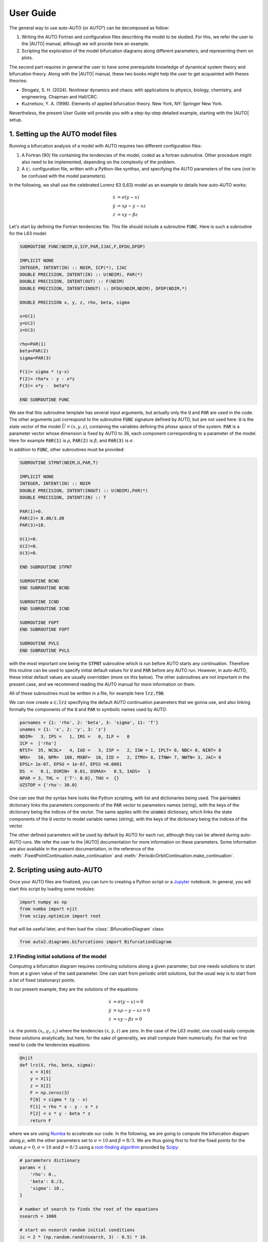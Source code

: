 
User Guide
----------

The general way to use auto-AUTO (or AUTO²) can be decomposed as follow:

1. Writing the AUTO Fortran and configuration files describing the model to be studied. For this, we refer the user to the |AUTO| manual, although we will provide here an example.
2. Scripting the exploration of the model bifurcation diagrams along different parameters, and representing them on plots.

The second part requires in general the user to have some prerequisite knowledge of dynamical system theory and bifurcation theory.
Along with the |AUTO| manual, these two books might help the user to get acquainted with theses theories:

* Strogatz, S. H. (2024). Nonlinear dynamics and chaos: with applications to physics, biology, chemistry, and engineering. Chapman and Hall/CRC.
* Kuznetsov, Y. A. (1998). Elements of applied bifurcation theory. New York, NY: Springer New York.

Nevertheless, the present User Guide will provide you with a step-by-step detailed example, starting with the |AUTO| setup.

1. Setting up the AUTO model files
==================================

Running a bifurcation analysis of a model with AUTO requires two different configuration files:

1. A Fortran (90) file containing the tendencies of the model, coded as a fortran subroutine. Other procedure might also need to be implemented, depending on the complexity of the problem.
2. A :code:`c.` configuration file, written with a Python-like synthax, and specifying the AUTO parameters of the runs (not to be confused with the model parameters).

In the following, we shall use the celebrated Lorenz 63 (L63) model as an example to details how auto-AUTO works:

.. math::

    \dot x & = \sigma (y-x) \\
    \dot y & = x \rho - y - x z \\
    \dot z & = x y - \beta z

Let's start by defining the Fortran tendencies file. This file should include a subroutine :code:`FUNC`.
Here is such a subroutine for the L63 model:

.. code-block:: fortran

    SUBROUTINE FUNC(NDIM,U,ICP,PAR,IJAC,F,DFDU,DFDP)

    IMPLICIT NONE
    INTEGER, INTENT(IN) :: NDIM, ICP(*), IJAC
    DOUBLE PRECISION, INTENT(IN) :: U(NDIM), PAR(*)
    DOUBLE PRECISION, INTENT(OUT) :: F(NDIM)
    DOUBLE PRECISION, INTENT(INOUT) :: DFDU(NDIM,NDIM), DFDP(NDIM,*)

    DOUBLE PRECISION x, y, z, rho, beta, sigma

    x=U(1)
    y=U(2)
    z=U(3)

    rho=PAR(1)
    beta=PAR(2)
    sigma=PAR(3)

    F(1)= sigma * (y-x)
    F(2)= rho*x - y - x*z
    F(3)= x*y -  beta*z

    END SUBROUTINE FUNC

We see that this subroutine template has several input arguments, but actually only the :code:`U` and :code:`PAR` are used in the code.
The other arguments just correspond to the subroutine :code:`FUNC` signature defined by AUTO, but are not used here.
:code:`U` is the state vector of the model :math:`\vec U = (x,y,z)`, containing the variables defining the *phase space* of the system.
:code:`PAR` is a parameter vector whose dimension is fixed by AUTO to 36, each component corresponding to a
parameter of the model. Here for example :code:`PAR(1)` is :math:`\rho`, :code:`PAR(2)` is :math:`\beta`, and :code:`PAR(3)` is :math:`\sigma`.

In addition to :code:`FUNC`, other subroutines must be provided:

.. code-block:: fortran

    SUBROUTINE STPNT(NDIM,U,PAR,T)

    IMPLICIT NONE
    INTEGER, INTENT(IN) :: NDIM
    DOUBLE PRECISION, INTENT(INOUT) :: U(NDIM),PAR(*)
    DOUBLE PRECISION, INTENT(IN) :: T

    PAR(1)=0.
    PAR(2)= 8.d0/3.d0
    PAR(3)=10.

    U(1)=0.
    U(2)=0.
    U(3)=0.

    END SUBROUTINE STPNT

    SUBROUTINE BCND
    END SUBROUTINE BCND

    SUBROUTINE ICND
    END SUBROUTINE ICND

    SUBROUTINE FOPT
    END SUBROUTINE FOPT

    SUBROUTINE PVLS
    END SUBROUTINE PVLS

with the most important one being the :code:`STPNT` subroutine which is run before AUTO starts any continuation.
Therefore this routine can be used to specify initial default values for :code:`U` and :code:`PAR` before any AUTO run.
However, in auto-AUTO, these initial default values are usually overridden (more on this below).
The other subroutines are not important in the present case, and we recommend reading the AUTO manual for more information on them.

All of these subroutines must be written in a file, for example here :code:`lrz.f90`.

We can now create a :code:`c.lrz` specifying the default AUTO continuation parameters that we gonna use, and also linking
formally the components of the :code:`U` and :code:`PAR` to symbolic names used by AUTO:

.. code-block:: python

    parnames = {1: 'rho', 2: 'beta', 3: 'sigma', 11: 'T'}
    unames = {1: 'x', 2: 'y', 3: 'z'}
    NDIM=   3, IPS =   1, IRS =   0, ILP =   0
    ICP =  ['rho']
    NTST=  35, NCOL=   4, IAD =   3, ISP =   2, ISW = 1, IPLT= 0, NBC= 0, NINT= 0
    NMX=   50, NPR=  100, MXBF=  10, IID =   2, ITMX= 8, ITNW= 7, NWTN= 3, JAC= 0
    EPSL= 1e-07, EPSU = 1e-07, EPSS =0.0001
    DS  =   0.1, DSMIN=  0.01, DSMAX=   0.5, IADS=   1
    NPAR = 3, THL =  {'T': 0.0}, THU =  {}
    UZSTOP = {'rho': 30.0}

One can see that the syntax here looks like Python scripting, with list and dictionaries being used.
The :code:`parnames` dictionary links the parameters components of the :code:`PAR` vector to parameters names (string), with the keys
of the dictionary being the indices of the vector.
The same applies with the :code:`unames` dictionary, which links the state components of the :code:`U` vector to model variable names (string), with the keys
of the dictionary being the indices of the vector.

The other defined parameters will be used by default by AUTO for each run, although they can be altered during auto-AUTO runs.
We refer the user to the |AUTO| documentation for more information on these parameters. Some information are also available in the present documentation,
in the reference of the :meth:`.FixedPointContinuation.make_continuation` and :meth:`.PeriodicOrbitContinuation.make_continuation`.

2. Scripting using auto-AUTO
============================

Once your AUTO files are finalized, you can turn to creating a Python script or a `Jupyter`_ notebook.
In general, you will start this script by loading some modules:

.. code-block:: python

    import numpy as np
    from numba import njit
    from scipy.optimize import root

that will be useful later, and then load the :class:`.BifurcationDiagram` class:

.. code-block:: python

    from auto2.diagrams.bifurcations import BifurcationDiagram


2.1 Finding initial solutions of the model
~~~~~~~~~~~~~~~~~~~~~~~~~~~~~~~~~~~~~~~~~~

Computing a bifurcation diagram requires continuing solutions along a given parameter, but one needs solutions to start from at a given value of the
said parameter. One can start from periodic orbit solutions, but the usual way is to start from a list of fixed (stationary) points.

In our present example, they are the solutions of the equations:

.. math::

    \dot x & = \sigma (y-x) = 0 \\
    \dot y & = x \rho - y - x z = 0 \\
    \dot z & = x y - \beta z = 0

i.e. the points :math:`(x_i,y_i,z_i)` where the tendencies :math:`(\dot x, \dot y, \dot z)` are zero.
In the case of the L63 model, one could easily compute these solutions analytically, but here, for
the sake of generality, we shall compute them numerically. For that we first need to code the tendencies equations:

.. code-block:: python

    @njit
    def lrz(X, rho, beta, sigma):
        x = X[0]
        y = X[1]
        z = X[2]
        F = np.zeros(3)
        F[0] = sigma * (y - x)
        F[1] = rho * x - y - x * z
        F[2] = x * y - beta * z
        return F

where we are using `Numba`_ to accelerate our code.
In the following, we are going to compute the bifurcation diagram along :math:`\rho`, with the other parameters
set to :math:`\sigma=10` and :math:`\beta=8/3`.
We are thus going first to find the fixed points for the values :math:`\rho=0`, :math:`\sigma=10` and :math:`\beta=8/3`
using a `root-finding algorithm`_ provided by `Scipy`_:

.. code-block:: python

    # parameters dictionary
    params = {
        'rho': 0.,
        'beta': 8./3,
        'sigma': 10.,
    }

    # number of search to finds the root of the equations
    nsearch = 1000

    # start on nsearch random initial conditions
    ic = 2 * (np.random.rand(nsearch, 3) - 0.5) * 10.

    # tolerance for the equalities between found solutions
    eps = 1.e-6

    # dictionary to hold to found solutions
    fixed_points = dict()

    # solutions search loop
    sol_idx = 1
    for i in range(nsearch):
        # trying to find a new solution
        sol = root(lrz, ic[i, :], args=tuple(params.values()))
        if sol.success:
            # if we found a solution, check if we already found it before
            for idx in fixed_points:
                if np.linalg.norm(fixed_points[idx] - sol.x) < eps:
                    break
            else:
                # if not, store the new solution
                fixed_points[sol_idx] = sol.x
                sol_idx+=1

Applying this algorithm for the value of the parameters above actually give only one solution in this case:

.. image:: figures/found_points.png


2.2 Computing the bifurcation diagram of fixed points using auto-AUTO
~~~~~~~~~~~~~~~~~~~~~~~~~~~~~~~~~~~~~~~~~~~~~~~~~~~~~~~~~~~~~~~~~~~~~

Once we have these fixed points, we can provide them to auto-AUTO to start the computation of the bifurcation diagram along :math:`\rho`.
But first we need to create a :class:`.BifurcationDiagram` object:

.. code-block:: python

    b = BifurcationDiagram('lrz')

providing it the name of the model (related to the files :code:`c.lrz` and :code:`lrz.f90`) that we want to use.
Once this is done, we can use the :meth:`.compute_fixed_points_diagram` method of this object to start the computation
of the fixed points continuation.
Reading the documentation of this method, you will see that you need to prepare the list of fixed points in specific manner:

.. code-block:: python

    initial_points = list()

    for p in fixed_points:
        initial_points.append({'parameters': params, 'initial_data': fixed_points[p]})

where :code:`params` is the parameters dictionary defined previously. Once this list have been prepared, you can now start the computation:

.. code-block:: python

    b.compute_fixed_points_diagram(initial_points,extra_comparison_parameters=['x', 'y'], comparison_tol=[1.e-1] * 3,
                               ICP=['rho'], NMX=300, UZSTOP={'rho':[-10.,40.]}, UZR={'rho': list(np.arange(2, 30, 2.5))}, NPR=0)

In addition to the list of initial points, the provided argument can be described as follow:

* :code:`extra_comparison_parameters`: This argument allows for a finer control of the equalities between solutions.
  Indeed, auto-AUTO will try to compare the solutions found during the continuation to other solutions
  that have already been computed. To do so, it will compare by default the value of the continuation parameter (:math:`\rho` here)
  of the solutions. The :code:`extra_comparison_parameters` argument can be used to specify additional
  variables to compare. Any variable that is tracked during the continuation can be used (for example the :math:`L_2` norm is always tracked).
  Here for instance, we require that the :math:`x` and :math:`y` phase space variables be also compared.
* :code:`comparison_tol`: Allow to specify the tolerance of the equalities between solutions.
  Can be a number, which then applies for any variable being compared (see :code:`extra_comparison_parameters` just above).
  Can be also a list of numbers, in which case its length must be :code:`len(extra_comparison_parameters)` + 1, the first number being used to compare
  the continuation parameter, and subsequent ones being used to compare the variable specified by :code:`extra_comparison_parameters` argument.
* :code:`ICP`: This is an argument that is passed to AUTO to specify the continuation parameter.
* :code:`NMX`: This is an argument that is passed to AUTO to specify after how much continuation steps the continuations must end. This is a hard limit
  being put on the AUTO computations, however the computations might end before due to other conditions. In auto-AUTO, since the comparison and logic are
  applied after AUTO runs have finished, this is an useful option to limit the scope and the length of the computations.
  On the other hand, setting NMX to low might result in an incomplete bifurcation diagram. Maximum value is 9999.
* :code:`UZSTOP`: This is an argument that is passed to AUTO to specify continuations' stopping conditions, in the form of parameters bounds.
* :code:`UZR`: This is an argument that is passed to AUTO to specify user defined solution points, for which AUTO will store the full solution data.
  A list of value can be provided for each continuation parameter.
* :code:`NPR`: This is an argument that is passed to AUTO to specify the output behavior in the temporary :code:`fort.8` file. Not very important here.

Running this code will result in the text outputs detailing the processed continuation of the provided solutions. Once it finished, the user can plot the
results:

.. code-block:: python

    b.plot_fixed_points_diagram()

which will show that there are two branches of fixed point solutions here:

.. image:: figures/fixed_points.png

The first one (in blue above) emanates from the fixed point (0,0,0) that we had previously found. The second one was found automatically by AUTO though
a branching point at :math:`\rho=1` and auto-AUTO made a second AUTO run to switch branch and compute this new one (in orange above).
Interestingly, AUTO detected additional bifurcation points in the orange branch, namely `Hopf bifurcations`_ which are known to give birth periodic orbits.

2.3 Computing the bifurcation diagram of periodic orbits using auto-AUTO
~~~~~~~~~~~~~~~~~~~~~~~~~~~~~~~~~~~~~~~~~~~~~~~~~~~~~~~~~~~~~~~~~~~~~~~~

The computation of the periodic orbits emanating from the Hopf bifurcations found along the continuations of the fixed points can be processed automatically
by auto-AUTO. To do so, one must use the :meth:`.compute_periodic_orbits_diagram` method of the :class:`BifurcationDiagram` object were the fixed points
bifurcation diagram has already been computed:

.. code-block:: python

    b.compute_periodic_orbits_diagram(
        end_level=3,
        extra_comparison_parameters=['x', 'y'],
        max_number_bp=None,
        comparison_tol=[1.e-3, 1.e-3, 1.e-3],
        ICP=['rho']
    )

where all the arguments have been described in the previous section, except :code:`end_level`, which specifies the maximum level that auto-AUTO can reach in the bifurcation tree.
Indeed, bifurcation diagram can be seen as tree of parents and offspring solutions. auto-AUTO computes all the solutions at a given level and then is presented with the opportunity
to stop at that level. The :code:`end_level` is thus a stopping condition that ensures that the computations stops at a given level (bifurcation tree can be infinite).


In the present case, the bifurcation tree stops at the second level. The messages provided by auto-AUTO indicate that no new bifurcation points were found:

.. image:: figures/stops_at_level_3.png

and the stopping condition :code:`end_level=3` that we provided was a bit superfluous.

.. note::

    Note also that the arguments provided to the method :meth:`compute_fixed_points_diagram` call above and not modified when calling :meth:`compute_periodic_orbits_diagram`
    are reused by this latter call. It means for example that the computation of the periodic orbits above was done with the AUTO parameters
    :code:`NMX=300, UZSTOP={'rho':[-10.,40.]}, UZR={'rho': list(np.arange(2, 30, 2.5))}, NPR=0`.

Now that we have computed both bifurcation diagrams (fixed points and periodic orbits), we can plot on the same figure the results:

.. code-block::

    ax = b.plot_fixed_points_diagram()
    b.plot_periodic_orbits_diagram(ax=ax, cmap='gist_ncar')

were we use the property that every plotting function in auto-AUTO returns the |Matplotlib| axis on which the plotting was done.
Note also that to plot the periodic orbits branches, we use a color schemes based on the :code:`cmap` parameter. This is done
to better differentiate the plotting of the fixed points branches (which uses the Tableau color) and the periodic orbits branches.

Here is the result:

.. image:: figures/branches_plot.png

where we can see that three new (periodic orbits) branches have appeared. The last one is not important here (spurious result ?), but the branches 3 and 4 are interesting.
They emanate from the Hopf bifurcations and their :math:`L_2` norm then tend to zero, i.e. the same value as the fixed point at the origin of the phase space.
On this plot of :math:`\rho` versus the :math:`L_2` norm, they look similar, but actually a 3D plot involving the :math:`x` phase space variable shows that they are not to be confused:

.. code-block::

    ax = b.plot_fixed_points_diagram_3D()
    b.plot_periodic_orbits_diagram_3D(ax=ax, cmap='gist_ncar')

.. image:: figures/branches_plot_3D.png

What we have seen so far are plots of the branches of solutions as a function of the continuation parameter, but it would be interesting to see the solutions
embedded in the phase space where they live. To do that, one can use the :meth:`.plot_diagram_and_solutions`:

.. code-block:: python

    b.plot_diagram_and_solutions(solutions_parameter_value=22., solutions_variables=(0, 1), fixed_points_diagram_kwargs={'legend': True},
                             periodic_orbits_diagram_kwargs={'cmap': 'gist_ncar'});

This method will plot the bifurcation diagram in 2D as before, and its (mandatory) :code:`solutions_parameter_value` argument is used to determine the value of the continuation parameter
for which the solutions will be plotted a 2D section of the phase space on another plot:

.. image:: figures/solutions_plot.png

Here we see that the value :math:`\rho=22` has been provided, resulting in a dashed vertical black line on the bifurcation diagram, and fixed points (crosses) and periodic orbits (solid curves)
of the same color as the corresponding branches appears in the phase space plot below.

.. note::

    For these solutions to appear in the phase space, they must have been computed and stored in the first place.
    Here, the value :math:`\rho=22` appears in the :code:`UZR={'rho': list(np.arange(2, 30, 2.5))}` list provided initially to
    auto-AUTO. Because of this, along any continuation, at :math:`\rho=22` a solution point is saved, and it can be picked up
    by auto-AUTO to draw it in the phase space plot. If this value is not present in the :code:`UZR` argument, no solution would
    appear in the phase space plot.

So, this method is powerful to plot solutions at a given value of the continuation parameter, but what if we want to show the
evolution of the solutions along a particular branch. For this, auto-AUTO provides the :meth:`.plot_single_po_branch_and_solutions` method,
to which we must provide the number of the branch that we want to plot:

.. code-block:: python

    # plotting branch 3
    b.plot_single_po_branch_and_solutions(3, cmap='Blues_r')

It results into a plot of all the periodic orbits of the selected branches:

.. image:: figures/branch_solutions_plot.png

where the user defined solution points are shown by colored dots on the bifurcation diagram, and the solutions corresponding to those dots are plotted on the phase space plot with
the same color as the dots. The colors being used are specified by the :code:`cmap` argument.
These plots are interesting because we see that branch 3 emanating initially from a Hopf bifurcation is - as :math:`\rho` decreases - getting closer and closer to an orbit connecting
the fixed point at the origin with itself. This periodic orbit is thus finally identifying with an *homoclinic orbit*, a point sometimes called an *homoclinic bifurcation* which can lead to
chaotic behaviors in dynamical systems.

See Barrio et al. 2012 and references therein for more information about these phenomena:

* Barrio, R., Shilnikov, A., & Shilnikov, L. (2012). Kneadings, symbolic dynamics and painting Lorenz chaos.
  *International Journal of Bifurcation and Chaos*, **22** (04), 1230016. `doi:10.1142/S0218127412300169 <https://doi.org/10.1142/S0218127412300169>`_.

2.4 Changing the continuation parameter and restarting
~~~~~~~~~~~~~~~~~~~~~~~~~~~~~~~~~~~~~~~~~~~~~~~~~~~~~~

.. _Jupyter: https://jupyter.org/
.. _Numba: https://numba.pydata.org/
.. _Scipy: https://scipy.org/
.. _Hopf bifurcations: http://www.scholarpedia.org/article/Andronov-Hopf_bifurcation
.. _root-finding algorithm: https://docs.scipy.org/doc/scipy/reference/generated/scipy.optimize.root.html
